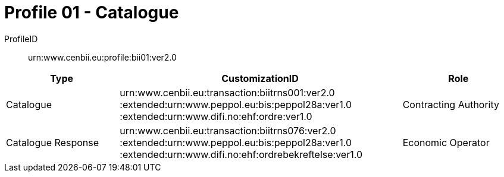 = Profile 01 - Catalogue

ProfileID::
urn:www.cenbii.eu:profile:bii01:ver2.0

[cols="2,5,2", options="header"]
|===
| Type
| CustomizationID
| Role

| Catalogue
| urn:www.cenbii.eu:transaction:biitrns001:ver2.0 :extended:urn:www.peppol.eu:bis:peppol28a:ver1.0 :extended:urn:www.difi.no:ehf:ordre:ver1.0
| Contracting Authority

| Catalogue Response
| urn:www.cenbii.eu:transaction:biitrns076:ver2.0 :extended:urn:www.peppol.eu:bis:peppol28a:ver1.0 :extended:urn:www.difi.no:ehf:ordrebekreftelse:ver1.0
| Economic Operator

|===
